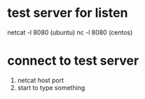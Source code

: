 * test server for listen
  netcat -l 8080 (ubuntu)
  nc -l 8080 (centos)
* connect to test server
1. netcat host port
2. start to type something
